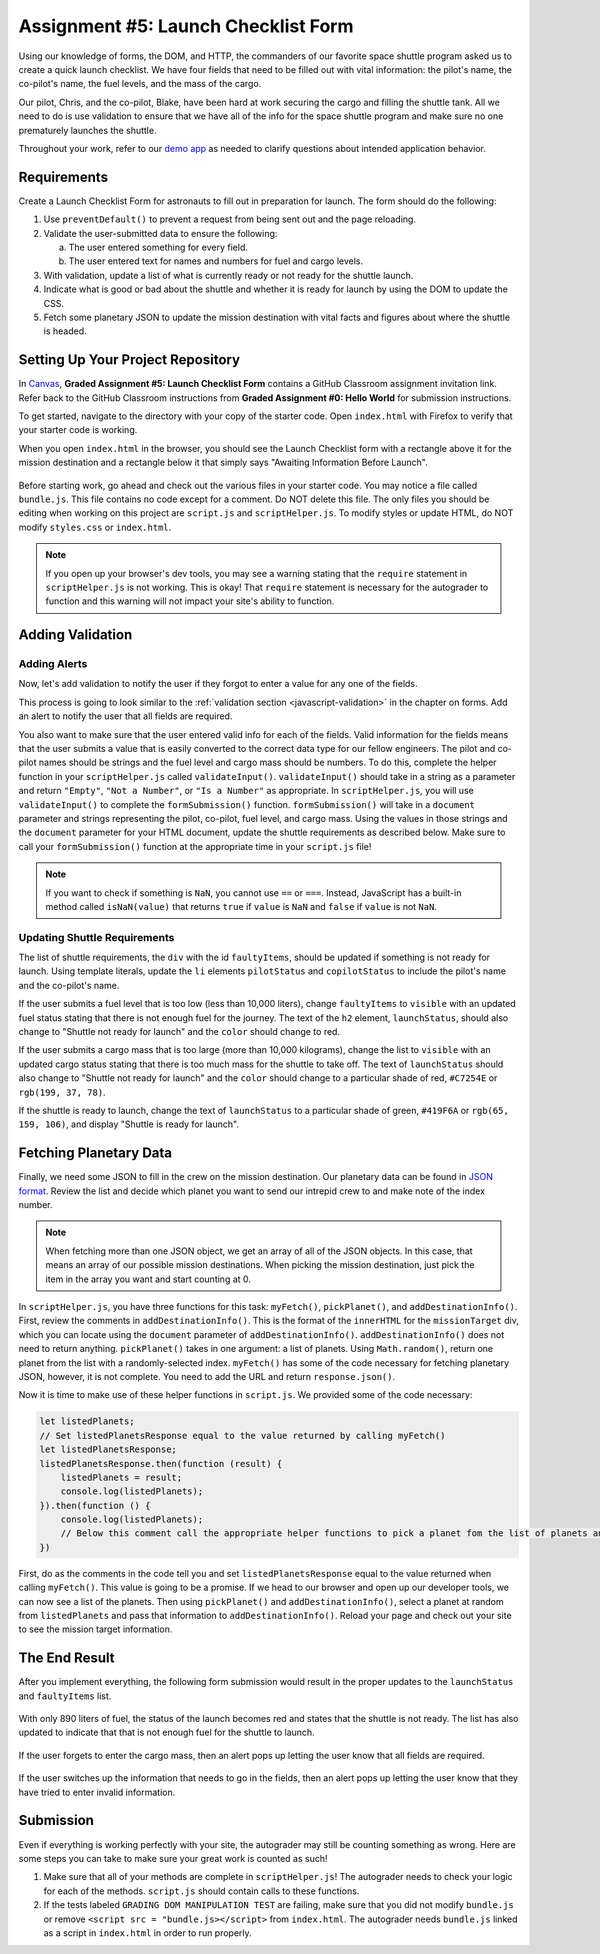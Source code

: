 Assignment #5: Launch Checklist Form
====================================

Using our knowledge of forms, the DOM, and HTTP, the commanders of our favorite space shuttle program asked us to create a quick launch checklist.
We have four fields that need to be filled out with vital information: the pilot's name, the co-pilot's name, the fuel levels, and the mass of the cargo.

Our pilot, Chris, and the co-pilot, Blake, have been hard at work securing the cargo and filling the shuttle tank. All we need to do is use validation to ensure that we have all of the info for the space shuttle program and make sure no one prematurely launches the shuttle.

Throughout your work, refer to our `demo app <https://launch-checklist.launchcodetechnicaltraining.org/>`__ as needed to clarify questions about intended application behavior.

Requirements
------------

Create a Launch Checklist Form for astronauts to fill out in preparation for launch. The form should do the following:

#. Use ``preventDefault()`` to prevent a request from being sent out and the page reloading.
#. Validate the user-submitted data to ensure the following:

   a. The user entered something for every field.
   b. The user entered text for names and numbers for fuel and cargo levels.

#. With validation, update a list of what is currently ready or not ready for the shuttle launch.
#. Indicate what is good or bad about the shuttle and whether it is ready for launch by using the DOM to update the CSS.
#. Fetch some planetary JSON to update the mission destination with vital facts and figures about where the shuttle is headed. 

Setting Up Your Project Repository
----------------------------------

In `Canvas <https://launchcode.instructure.com/>`__, **Graded Assignment #5: Launch Checklist Form** contains a GitHub Classroom assignment invitation link. Refer back to the GitHub Classroom instructions from **Graded Assignment #0: Hello World** for submission instructions.

To get started, navigate to the directory with your copy of the starter code. Open ``index.html`` with Firefox to verify that your starter code is working.

When you open ``index.html`` in the browser, you should see the Launch Checklist form with a rectangle above it for the mission destination and a rectangle below it that simply says "Awaiting Information Before Launch".

.. figure:: figures/form-starting-point.png
   :alt: Image showing the form and the box stating that more information is needed before launch.

Before starting work, go ahead and check out the various files in your starter code. You may notice a file called ``bundle.js``. This file contains no code except for a comment. Do NOT delete this file.
The only files you should be editing when working on this project are ``script.js`` and ``scriptHelper.js``. To modify styles or update HTML, do NOT modify ``styles.css`` or ``index.html``.

.. admonition:: Note

   If you open up your browser's dev tools, you may see a warning stating that the ``require`` statement in ``scriptHelper.js`` is not working.
   This is okay! That ``require`` statement is necessary for the autograder to function and this warning will not impact your site's ability to function.

Adding Validation
-----------------

Adding Alerts
^^^^^^^^^^^^^

Now, let's add validation to notify the user if they forgot to enter a value for any one of the fields.

This process is going to look similar to the :ref:`validation section <javascript-validation>` in the chapter on forms. Add an alert to notify the user that all fields are required.

You also want to make sure that the user entered valid info for each of the fields.
Valid information for the fields means that the user submits a value that is easily converted to the correct data type for our fellow engineers.
The pilot and co-pilot names should be strings and the fuel level and cargo mass should be numbers.
To do this, complete the helper function in your ``scriptHelper.js`` called ``validateInput()``.
``validateInput()`` should take in a string as a parameter and return ``"Empty"``, ``"Not a Number"``, or ``"Is a Number"`` as appropriate.
In ``scriptHelper.js``, you will use ``validateInput()`` to complete the ``formSubmission()`` function.
``formSubmission()`` will take in a ``document`` parameter and strings representing the pilot, co-pilot, fuel level, and cargo mass.
Using the values in those strings and the ``document`` parameter for your HTML document, update the shuttle requirements as described below.
Make sure to call your ``formSubmission()`` function at the appropriate time in your ``script.js`` file!

.. note:: 

   If you want to check if something is ``NaN``, you cannot use ``==`` or ``===``.
   Instead, JavaScript has a built-in method called ``isNaN(value)`` that returns ``true`` if ``value`` is ``NaN`` and ``false`` if ``value`` is not ``NaN``.

Updating Shuttle Requirements
^^^^^^^^^^^^^^^^^^^^^^^^^^^^^

The list of shuttle requirements, the ``div`` with the id ``faultyItems``, should be updated if something is not ready for launch. 
Using template literals, update the ``li`` elements ``pilotStatus`` and ``copilotStatus`` to include the pilot's name and the co-pilot's name.

If the user submits a fuel level that is too low (less than 10,000 liters), change ``faultyItems`` to ``visible`` with an updated fuel status stating that there is not enough fuel for the journey.
The text of the ``h2`` element, ``launchStatus``, should also change to "Shuttle not ready for launch" and the ``color`` should change to red.

If the user submits a cargo mass that is too large (more than 10,000 kilograms), change the list to ``visible`` with an updated cargo status stating that there is too much mass for the shuttle to take off.
The text of ``launchStatus`` should also change to "Shuttle not ready for launch" and the ``color`` should change to a particular shade of red, ``#C7254E`` or ``rgb(199, 37, 78)``.

If the shuttle is ready to launch, change the text of ``launchStatus`` to a particular shade of green, ``#419F6A`` or ``rgb(65, 159, 106)``, and display "Shuttle is ready for launch".

Fetching Planetary Data
-----------------------

Finally, we need some JSON to fill in the crew on the mission destination.
Our planetary data can be found in `JSON format <https://handlers.education.launchcode.org/static/planets.json>`_.
Review the list and decide which planet you want to send our intrepid crew to and make note of the index number.

.. note:: 

   When fetching more than one JSON object, we get an array of all of the JSON objects.
   In this case, that means an array of our possible mission destinations.
   When picking the mission destination, just pick the item in the array you want and start counting at 0.

In ``scriptHelper.js``, you have three functions for this task: ``myFetch()``, ``pickPlanet()``, and ``addDestinationInfo()``.
First, review the comments in ``addDestinationInfo()``.
This is the format of the ``innerHTML`` for the ``missionTarget`` div, which you can locate using the ``document`` parameter of ``addDestinationInfo()``.
``addDestinationInfo()`` does not need to return anything.
``pickPlanet()`` takes in one argument: a list of planets. Using ``Math.random()``, return one planet from the list with a randomly-selected index.
``myFetch()`` has some of the code necessary for fetching planetary JSON, however, it is not complete. You need to add the URL and return ``response.json()``.

Now it is time to make use of these helper functions in ``script.js``.  We provided some of the code necessary:

.. sourcecode:: js

   let listedPlanets;
   // Set listedPlanetsResponse equal to the value returned by calling myFetch()
   let listedPlanetsResponse;
   listedPlanetsResponse.then(function (result) {
       listedPlanets = result;
       console.log(listedPlanets);
   }).then(function () {
       console.log(listedPlanets);
       // Below this comment call the appropriate helper functions to pick a planet fom the list of planets and add that information to your destination.
   })

First, do as the comments in the code tell you and set ``listedPlanetsResponse`` equal to the value returned when calling ``myFetch()``. This value is going to be a promise. 
If we head to our browser and open up our developer tools, we can now see a list of the planets.
Then using ``pickPlanet()`` and ``addDestinationInfo()``, select a planet at random from ``listedPlanets`` and pass that information to ``addDestinationInfo()``.
Reload your page and check out your site to see the mission target information.  
 
The End Result
--------------

After you implement everything, the following form submission would result in the proper updates to the ``launchStatus`` and ``faultyItems`` list.

.. figure:: figures/form-fields-ready.png
   :alt: Image showing the user is submitting a form with Chris as the pilot, Blake as the co-pilot, 890 liters as the fuel level, and 178 kilograms as the cargo mass.

With only 890 liters of fuel, the status of the launch becomes red and states that the shuttle is not ready. 
The list has also updated to indicate that that is not enough fuel for the shuttle to launch.

.. figure:: figures/form-submission-result.png
   :alt: Image showing the updates to the faulty items list and the launch status.

If the user forgets to enter the cargo mass, then an alert pops up letting the user know that all fields are required.

.. figure:: figures/form-fields-required.png
   :alt: Image showing an alert pop up stating that all fields are required.

If the user switches up the information that needs to go in the fields, then an alert pops up letting the user know that they have tried to enter invalid information.

.. figure:: figures/form-fields-invalid.png
   :alt: Image showing an alert pop up stating that some fields have invalid information.

Submission
----------

Even if everything is working perfectly with your site, the autograder may still be counting something as wrong.
Here are some steps you can take to make sure your great work is counted as such!

#. Make sure that all of your methods are complete in ``scriptHelper.js``! The autograder needs to check your logic for each of the methods.
   ``script.js`` should contain calls to these functions.
#. If the tests labeled ``GRADING DOM MANIPULATION TEST`` are failing, make sure that you did not modify ``bundle.js`` or remove ``<script src = "bundle.js></script>`` from ``index.html``.
   The autograder needs ``bundle.js`` linked as a script in ``index.html`` in order to run properly.
